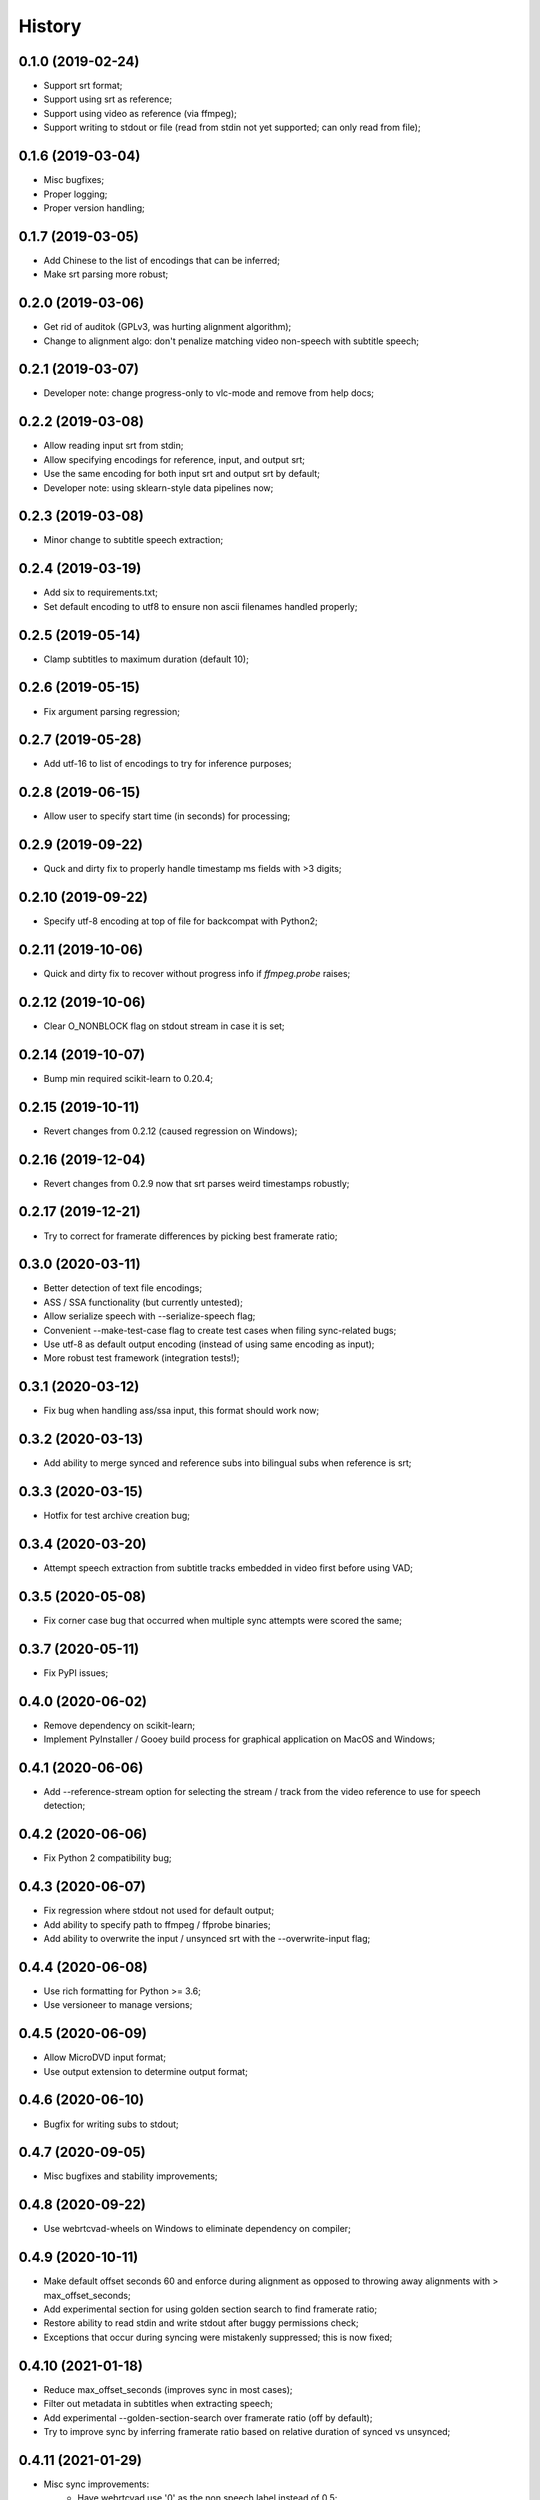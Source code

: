 History
=======

0.1.0 (2019-02-24)
------------------
* Support srt format;
* Support using srt as reference;
* Support using video as reference (via ffmpeg);
* Support writing to stdout or file (read from stdin not yet supported; can only read from file);

0.1.6 (2019-03-04)
------------------
* Misc bugfixes;
* Proper logging;
* Proper version handling;

0.1.7 (2019-03-05)
------------------
* Add Chinese to the list of encodings that can be inferred;
* Make srt parsing more robust;

0.2.0 (2019-03-06)
------------------
* Get rid of auditok (GPLv3, was hurting alignment algorithm);
* Change to alignment algo: don't penalize matching video non-speech with subtitle speech;

0.2.1 (2019-03-07)
------------------
* Developer note: change progress-only to vlc-mode and remove from help docs;

0.2.2 (2019-03-08)
------------------
* Allow reading input srt from stdin;
* Allow specifying encodings for reference, input, and output srt;
* Use the same encoding for both input srt and output srt by default;
* Developer note: using sklearn-style data pipelines now;

0.2.3 (2019-03-08)
------------------
* Minor change to subtitle speech extraction;

0.2.4 (2019-03-19)
------------------
* Add six to requirements.txt;
* Set default encoding to utf8 to ensure non ascii filenames handled properly;

0.2.5 (2019-05-14)
------------------
* Clamp subtitles to maximum duration (default 10);

0.2.6 (2019-05-15)
------------------
* Fix argument parsing regression;

0.2.7 (2019-05-28)
------------------
* Add utf-16 to list of encodings to try for inference purposes;

0.2.8 (2019-06-15)
------------------
* Allow user to specify start time (in seconds) for processing;

0.2.9 (2019-09-22)
------------------
* Quck and dirty fix to properly handle timestamp ms fields with >3 digits;

0.2.10 (2019-09-22)
------------------
* Specify utf-8 encoding at top of file for backcompat with Python2;

0.2.11 (2019-10-06)
------------------
* Quick and dirty fix to recover without progress info if `ffmpeg.probe` raises;

0.2.12 (2019-10-06)
------------------
* Clear O_NONBLOCK flag on stdout stream in case it is set;

0.2.14 (2019-10-07)
------------------
* Bump min required scikit-learn to 0.20.4;

0.2.15 (2019-10-11)
------------------
* Revert changes from 0.2.12 (caused regression on Windows);

0.2.16 (2019-12-04)
------------------
* Revert changes from 0.2.9 now that srt parses weird timestamps robustly;

0.2.17 (2019-12-21)
------------------
* Try to correct for framerate differences by picking best framerate ratio;

0.3.0 (2020-03-11)
------------------
* Better detection of text file encodings;
* ASS / SSA functionality (but currently untested);
* Allow serialize speech with --serialize-speech flag;
* Convenient --make-test-case flag to create test cases when filing sync-related bugs;
* Use utf-8 as default output encoding (instead of using same encoding as input);
* More robust test framework (integration tests!);

0.3.1 (2020-03-12)
------------------
* Fix bug when handling ass/ssa input, this format should work now;

0.3.2 (2020-03-13)
------------------
* Add ability to merge synced and reference subs into bilingual subs when reference is srt;

0.3.3 (2020-03-15)
------------------
* Hotfix for test archive creation bug;

0.3.4 (2020-03-20)
------------------
* Attempt speech extraction from subtitle tracks embedded in video first before using VAD;

0.3.5 (2020-05-08)
------------------
* Fix corner case bug that occurred when multiple sync attempts were scored the same;

0.3.7 (2020-05-11)
------------------
* Fix PyPI issues;

0.4.0 (2020-06-02)
------------------
* Remove dependency on scikit-learn;
* Implement PyInstaller / Gooey build process for graphical application on MacOS and Windows;

0.4.1 (2020-06-06)
------------------
* Add --reference-stream option for selecting the stream / track from the video reference to use for speech detection;

0.4.2 (2020-06-06)
------------------
* Fix Python 2 compatibility bug;

0.4.3 (2020-06-07)
------------------
* Fix regression where stdout not used for default output;
* Add ability to specify path to ffmpeg / ffprobe binaries;
* Add ability to overwrite the input / unsynced srt with the --overwrite-input flag;

0.4.4 (2020-06-08)
------------------
* Use rich formatting for Python >= 3.6;
* Use versioneer to manage versions;

0.4.5 (2020-06-09)
------------------
* Allow MicroDVD input format;
* Use output extension to determine output format;

0.4.6 (2020-06-10)
------------------
* Bugfix for writing subs to stdout;

0.4.7 (2020-09-05)
------------------
* Misc bugfixes and stability improvements;

0.4.8 (2020-09-22)
------------------
* Use webrtcvad-wheels on Windows to eliminate dependency on compiler;

0.4.9 (2020-10-11)
------------------
* Make default offset seconds 60 and enforce during alignment as opposed to throwing away alignments with > max_offset_seconds;
* Add experimental section for using golden section search to find framerate ratio;
* Restore ability to read stdin and write stdout after buggy permissions check;
* Exceptions that occur during syncing were mistakenly suppressed; this is now fixed;

0.4.10 (2021-01-18)
-------------------
* Reduce max_offset_seconds (improves sync in most cases);
* Filter out metadata in subtitles when extracting speech;
* Add experimental --golden-section-search over framerate ratio (off by default);
* Try to improve sync by inferring framerate ratio based on relative duration of synced vs unsynced;

0.4.11 (2021-01-29)
-------------------
* Misc sync improvements:
    * Have webrtcvad use '0' as the non speech label instead of 0.5;
    * Allow the vad non speech label to be specified via the --non-speech-label command line parameter;
    * Don't try to infer framerate ratio based on length between first and last speech frames for non-subtitle speech detection;

0.4.12 (2021-04-13)
-------------------
* Pin auditok to 0.1.5 to avoid API-breaking change

0.4.13 (2021-05-10)
-------------------
* Support SSA embedded fonts using new pysubs2 'opaque_fonts' metadata;
* Set min required pysubs2 version to 1.2.0 to ensure the aforementioned functionality is available;

0.4.14 (2021-05-10)
-------------------
* Hotfix for pysubs2 on Python 3.6;
